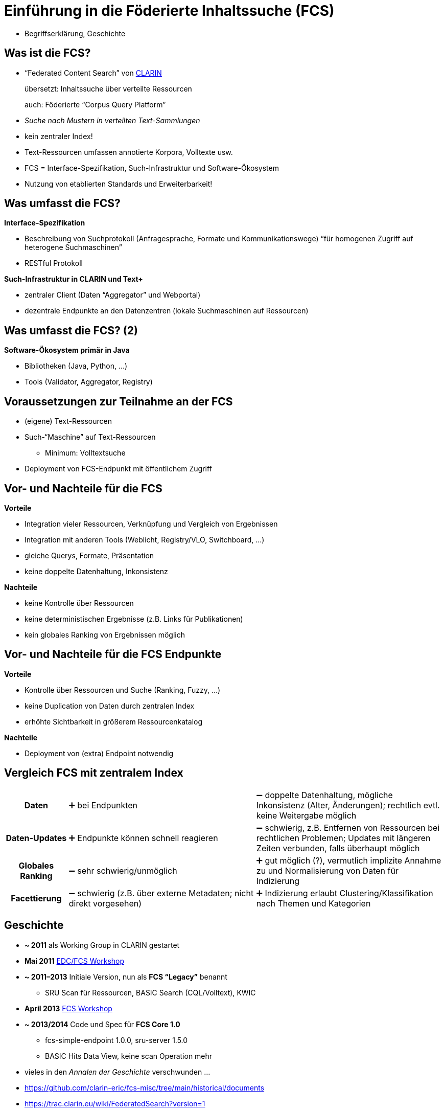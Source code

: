 [background-image="textplus-fcs.002.png",background-opacity="0.5"]
= Einführung in die Föderierte Inhaltssuche (FCS)
// :background-video: https://drive.google.com/file/d/1VpeJNY-sAseHmW-yDVDRFjrhzdK3n44K
// :background-video-loop: true
// :background-video-muted: true
// :background-opacity: 0.7

[.notes]
--
* Begriffserklärung, Geschichte
--


== Was ist die FCS?

* “Federated Content Search” von https://www.clarin.eu/content/content-search[CLARIN]
+
übersetzt: Inhaltssuche über verteilte Ressourcen
+
auch: Föderierte “Corpus Query Platform”
* _Suche nach Mustern in verteilten Text-Sammlungen_
* kein zentraler Index!
* Text-Ressourcen umfassen annotierte Korpora, Volltexte usw.
* FCS = Interface-Spezifikation, Such-Infrastruktur und Software-Ökosystem
* Nutzung von etablierten Standards und Erweiterbarkeit!


== Was umfasst die FCS?

*Interface-Spezifikation*

* Beschreibung von Suchprotokoll (Anfragesprache, Formate und Kommunikationswege)
“für homogenen Zugriff auf heterogene Suchmaschinen”
* RESTful Protokoll

[%step]
--
*Such-Infrastruktur in CLARIN und Text+*

* zentraler Client (Daten “Aggregator” und Webportal)
* dezentrale Endpunkte an den Datenzentren (lokale Suchmaschinen auf Ressourcen)
--


== Was umfasst die FCS? (2)

*Software-Ökosystem primär in Java*

* Bibliotheken (Java, Python, …)
* Tools (Validator, Aggregator, Registry)


== Voraussetzungen zur Teilnahme an der FCS

* (eigene) Text-Ressourcen
* Such-“Maschine” auf Text-Ressourcen
** Minimum: Volltextsuche
* Deployment von FCS-Endpunkt mit öffentlichem Zugriff


[.columns]
== Vor- und Nachteile für die FCS

[.column]
--
*Vorteile*

* Integration vieler Ressourcen, Verknüpfung und Vergleich von Ergebnissen
* Integration mit anderen Tools (Weblicht, Registry/VLO, Switchboard, …)
* gleiche Querys, Formate, Präsentation
* keine doppelte Datenhaltung, Inkonsistenz
--
[.column]
--
*Nachteile*

* keine Kontrolle über Ressourcen
* keine deterministischen Ergebnisse (z.B. Links für Publikationen)
* kein globales Ranking von Ergebnissen möglich
--


[.columns]
== Vor- und Nachteile für die FCS Endpunkte

[.column]
--
*Vorteile*

* Kontrolle über Ressourcen und Suche (Ranking, Fuzzy, …)
* keine Duplication von Daten durch zentralen Index
* erhöhte Sichtbarkeit in größerem Ressourcenkatalog
--
[.column]
--
*Nachteile*

* Deployment von (extra) Endpoint notwendig
--


== Vergleich FCS mit zentralem Index

[%noheader,cols="h,3,3"]
|===
|Daten
|➕ bei Endpunkten
|➖ doppelte Datenhaltung, mögliche Inkonsistenz (Alter, Änderungen); rechtlich evtl. keine Weitergabe möglich

|Daten-Updates
|➕ Endpunkte können schnell reagieren
|➖ schwierig, z.B. Entfernen von Ressourcen bei rechtlichen Problemen; Updates mit längeren Zeiten verbunden, falls überhaupt möglich

ifdef::backend-revealjs[]
|===


== Vergleich FCS mit zentralem Index (2)

[%noheader,cols="h,3,3"]
|===
endif::[]

|Globales Ranking
|➖ sehr schwierig/unmöglich
|➕ gut möglich (?), vermutlich implizite Annahme zu und Normalisierung von Daten für Indizierung

|Facettierung
|➖ schwierig (z.B. über externe Metadaten; nicht direkt vorgesehen)
|➕ Indizierung erlaubt Clustering/Klassifikation nach Themen und Kategorien
|===


== Geschichte

* *~ 2011* als Working Group in CLARIN gestartet
* *Mai 2011* https://trac.clarin.eu/wiki/Clarin%20Federated%20Search%20Demonstrator[EDC/FCS Workshop]
* *~ 2011–2013* Initiale Version, nun als *FCS “Legacy”* benannt
** SRU Scan für Ressourcen, BASIC Search (CQL/Volltext), KWIC
* *April 2013* https://www.clarin.eu/event/2013/federated-content-search-workshop[FCS Workshop]
* *~ 2013/2014* Code und Spec für *FCS Core 1.0*
** fcs-simple-endpoint 1.0.0, sru-server 1.5.0
** BASIC Hits Data View, keine scan Operation mehr

[.notes]
--
* vieles in den _Annalen der Geschichte_ verschwunden …
* https://github.com/clarin-eric/fcs-misc/tree/main/historical/documents 
* https://trac.clarin.eu/wiki/FederatedSearch?version=1 
* https://trac.clarin.eu/browser/FCSSimpleEndpoint/tags
* https://trac.clarin.eu/wiki/FCS/Specification?action=history
* https://trac.clarin.eu/wiki/Taskforces/FCS/FCS-Specification-Draft?action=history
* https://www.clarin.eu/event/2013/federated-content-search-workshop 
* EDC: European Demonstrator Case
--


[%notitle]
== Geschichte (2)

* *~ 2015/2016* Spec und Code für *FCS Core 2.0*
** fcs-simple-endpoint 1.3.0, sru-server 1.8.0
** Advanced Data Views (FCS-QL), …
* *2022* FCS Schwerpunkt in Text+ (_Findability_)
* *2023* neuer FCS-Maintainer in CLARIN


[%notitle,background-image="LexFCS_Diagram_v3.png",background-size="contain"]
== FCS Architektur


== Kommunikationsprotokoll

SRU (Search/Retrieval via URL) / OASIS searchRetrieve

* Standardisiert durch _Library of Congress (LoC)_ / _OASIS_
** RESTful
** *Explain*: Vorhandene Ressourcen
*** Sprache, Annotationen, unterstützte Datenformate etc.
** *SearchRetrieve*: Suchanfrage
* Daten als XML
* Erlaubt Erweiterungen des Protokolls


== Grundannahme zur Datenstruktur

* verschiedene (optionale) Annotationsebenen (Layer)

[.x-small]
--
[%noheader,%autowidth,cols="h,4*"]
|===
|Volltext
s|Die
s|Autos
s|sind
s|schnell

|Wortart
|DET
|NOUN
|VERB
|ADJ

|Grundform
|Das
|Auto
|ist
|schnell

|Phonetische Transkription
|...
|...
|...
|...

|Orthographische Transkription
|...
|...
|...
|...

|[...]
| 
| 
| 
| 
|===
--


== Explain: Ressourcen-Discovery

image::epdesc-1.png[Endpoint Description]


== Explain: Ressourcen-Discovery (2)

image::epdesc-2.png[Endpoint Description, erweiterbar]


//[background-image="epdesc-3.png",background-size="contain"]
== Explain: Ressourcenstruktur

image::epdesc-3.png[Endpoint Description, Ressourcenstruktur]


== Anfragesprache FCS-QL

* Orientiert sich an CQP
* Unterstützt verschiedene Annotationslayer

image::fcsql-query-builder.png[Visual Query Builder for FCS-QL]


//[background-image="fcs-results-hits.png",background-size="contain"]
== Ergebnisvisualisierung

image::fcs-results-hits.png[HITS Results]


== Ergebnisvisualisierung (2)

image::fcs-results-kwic.png[KWIC Results]


== Ergebnisvisualisierung (3)

image::fcs-results-adv.png[ADV Results]


== Aktueller Stand der FCS

* Aktuelle Version der Spezifikation: *FCS Core 2.0*
* Poster auf https://www.clarin.eu/sites/default/files/CLARIN2023_Bazaar_29.pdf[Bazaar @ CLARIN2023] zum aktuellen Stand
* 😎 “Awesome FCS” List: https://github.com/clarin-eric/awesome-fcs[github.com/clarin-eric/awesome-fcs] 
mit relevanten Links zu Specs, Tools, Bibliotheken, Implementierungen uvm.
** Text+ Ergänzungen (z.B. zu LexFCS/LexCQL/Forks/Software): https://gitlab.gwdg.de/textplus/ag-fcs-documents/-/blob/main/awesome-fcs.md?ref_type=heads[gitlab.gwdg.de/textplus/ag-fcs-documents/-/blob/main/awesome-fcs.md]


[%notitle]
== Aktueller Stand der FCS (2)

* CLARIN Spezifikationen: https://github.com/clarin-eric/fcs-misc[github.com/clarin-eric/fcs-misc] 
* Kleines Ökosystem (Code auf https://github.com/clarin-eric?q=fcs[Github]/Gitlab)
** Software-Libraries (SRU/FCS, Endpunkt + Client, Java/Python)
** Aggregator (Code: Github, Text+ Fork)
** Online-Validator für Endpunkte (http://clarin.ids-mannheim.de/srutest[srutest], Code: https://github.com/clarin-eric/fcs-endpoint-tester[Github])
* Endpunkte-Registratur: https://centres.clarin.eu/fcs[centres.clarin.eu/fcs]


== Aktuelle Arbeiten

* *Lexical Resources* Erweiterung

** erste Spezifikation und Implementierung in Text+
** Offizielle Erweiterung von CLARIN → ~2024 Working Plan

[.mt-3]
* *AAI*-Einbindung

** Spezifikation und Implementierung
** Ziel: Unterstützung _zugangsbeschränkte Ressourcen_
** Absicherung des Aggregators über Shibboleth → Weitergabe von AAI-Attributen an Endpunkte
** Vorarbeit aus CLARIAH-DE, Teil des Text+ Arbeitsplans (IDS Mannheim, Uni/SAW Leipzig, Vorarbeiten BBAW)


[%notitle]
== Aktuelle Arbeiten (2)

* *Syntactic Search* (?)

[.mt-3]
* Größerer Bedarf an föderierten Suchverfahren für Textressourcen in *Text+* (Editionen, Collections)


== Aktueller Stand bzgl. **Lexical Resources**

* CLARIN-EU Taskforce
* Arbeitsplan CLARIN ERIC: „extending the protocol to cover additional data types (e.g. lexica) will be explored“
** im CLARIN 2024 Working Plan
* Interessensbekundungen aus verschiedenen Ländern
* Erste Vorarbeiten: „RABA“ (Estland): u.a. „Eesti Wordnet“


ifdef::backend-revealjs[]
== Aktueller Stand bzgl. **Lexical Resources**
endif::[]

* Erste Spezifikation und Implementierung in Text+
** Spezifikation auf Zenodo: https://zenodo.org/records/7849754[zenodo.org/records/7849754]
** Präsentation auf eLex 2023: https://elex.link/elex2023/wp-content/uploads/69.pdf[“A Federated Search and Retrieval Platform for Lexical Resources in Text+ and CLARIN”]
** Aggregator: https://fcs.text-plus.org/?&queryType=lex[fcs.text-plus.org/?queryType=lex]


== Aktueller Stand von Teilnehmenden

[.left]
**CLARIN** (https://contentsearch.clarin.eu/[contentsearch.clarin.eu], https://centres.clarin.eu/fcs[Registry])

* 209 Ressourcen (94 in Advanced)
+
in 61 Sprachen
+
von 20 Institutionen in 12 Ländern

[.left]
**Text+** (https://fcs.text-plus.org/[fcs.text-plus.org])

* 53 Ressourcen (17 in Advanced, 30 Lexical)
+
in 6 Sprachen
+
von 9 Institutionen in Deutschland


== Integration in FCS Infrastruktur

[.left]
**Text+**

* Side-Loading im Aggregator
* _WIP_: Registry (Verzeichnis von Endpunkten)

[.left]
**CLARIN**

* Alpha/Beta über Side-Loading in den Aggregator
* Stable/Long-Term: Eintrag in Centre Registry
** CLARIN Account + https://www.clarin.eu/webform/registration-form-centre-registry[Formular] als Centre
** damit auch Monitoring etc.


== Weitere Nutzung der FCS

* Entwicklung eines alternativen Aggregator-Frontends als _Web Component_
** Code: https://git.saw-leipzig.de/text-plus/FCS/textplus-fcs-store[Vue.js Store] + https://git.saw-leipzig.de/text-plus/FCS/textplus-fcs-vuetify[Vuetify Komponenten (Dialog)]; https://tppssi-demo.saw-leipzig.de/[Demo]
** Nutzung der Aggregator-API
** Einschränkung auf Teilmenge der Ressourcen, z.B. für Integration auf eigener Website
** Facettierung, alternative Visualisierung


== Bootstrapping Endpunkt Entwicklung

* Java: Maven Archetype https://github.com/clarin-eric/fcs-endpoint-archetype[github.com/clarin-eric/fcs-endpoint-archetype] 

* Java & Python (Referenzimplementierung Korp):
** https://github.com/clarin-eric/fcs-korp-endpoint[github.com/clarin-eric/fcs-korp-endpoint]
** https://github.com/Querela/fcs-korp-endpoint-python[github.com/Querela/fcs-korp-endpoint-python]

* 😎 “Awesome FCS” List: https://github.com/clarin-eric/awesome-fcs[github.com/clarin-eric/awesome-fcs]
** Liste von Referenz-Implementierungen, Endpunkten, Query-Parsern
** Code zu FCS SRU Aggregator und SRU Validator

